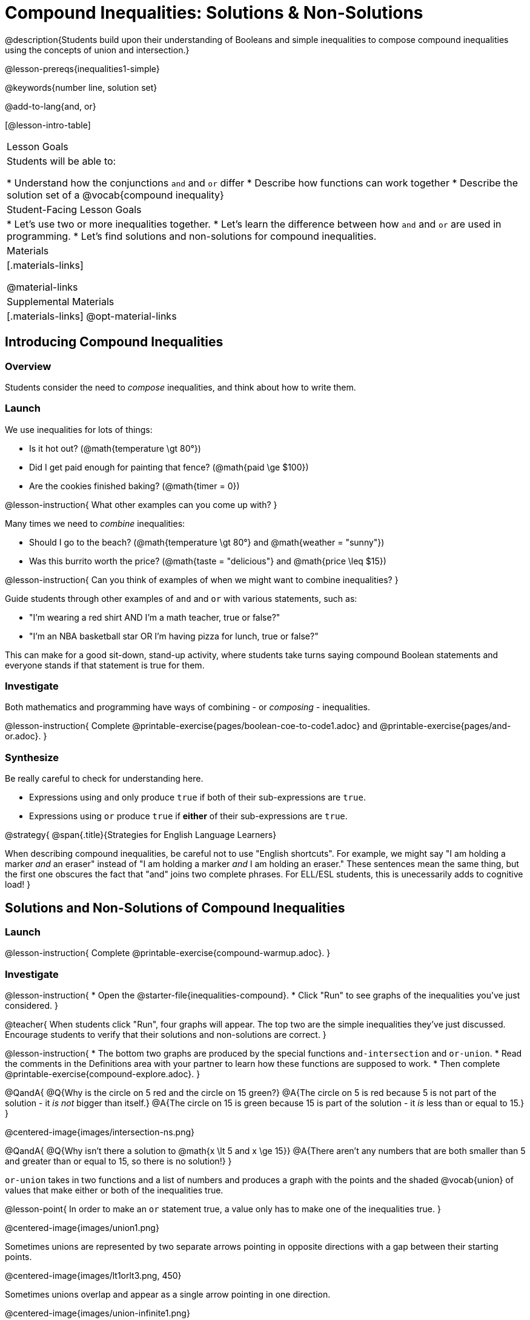 = Compound Inequalities: Solutions & Non-Solutions

@description{Students build upon their understanding of Booleans and simple inequalities to compose compound inequalities using the concepts of union and intersection.}

@lesson-prereqs{inequalities1-simple}

@keywords{number line, solution set}

@add-to-lang{and, or}

[@lesson-intro-table]
|===

| Lesson Goals
| Students will be able to:

* Understand how the conjunctions `and` and `or` differ
* Describe how functions can work together
* Describe the solution set of a @vocab{compound inequality}

| Student-Facing Lesson Goals
|
* Let's use two or more inequalities together. 
* Let's learn the difference between how `and` and `or` are used in programming.
* Let's find solutions and non-solutions for compound inequalities.
//* I can tell someone else how two or more @vocab{function}s work together

| Materials
|[.materials-links]


@material-links

| Supplemental Materials
|[.materials-links]
@opt-material-links
|===

== Introducing Compound Inequalities

=== Overview
Students consider the need to _compose_ inequalities, and think about how to write them.

=== Launch

We use inequalities for lots of things:

- Is it hot out? (@math{temperature \gt 80°})
- Did I get paid enough for painting that fence? (@math{paid \ge $100})
- Are the cookies finished baking? (@math{timer = 0})

@lesson-instruction{
What other examples can you come up with?
}

Many times we need to _combine_ inequalities:

- Should I go to the beach? (@math{temperature \gt 80°} and @math{weather = "sunny"})
- Was this burrito worth the price? (@math{taste = "delicious"} and @math{price \leq $15})

@lesson-instruction{
Can you think of examples of when we might want to combine inequalities?
}

Guide students through other examples of `and` and `or` with various statements, such as:

- "I'm wearing a red shirt AND I'm a math teacher, true or false?"
- "I'm an NBA basketball star OR I'm having pizza for lunch, true or false?"

This can make for a good sit-down, stand-up activity, where students take turns saying compound Boolean statements and everyone stands if that statement is true for them.

=== Investigate
Both mathematics and programming have ways of combining - or _composing_ - inequalities.

@lesson-instruction{
Complete @printable-exercise{pages/boolean-coe-to-code1.adoc} and @printable-exercise{pages/and-or.adoc}.
}

=== Synthesize
Be really careful to check for understanding here.

- Expressions using `and` only produce `true` if both of their sub-expressions are `true`.
- Expressions using `or` produce `true` if *either* of their sub-expressions are `true`.

@strategy{
@span{.title}{Strategies for English Language Learners}

When describing compound inequalities, be careful not to use "English shortcuts". For example, we might say "I am holding a marker _and_ an eraser" instead of "I am holding a marker _and_ I am holding an eraser." These sentences mean the same thing, but the first one obscures the fact that "and" joins two complete phrases. For ELL/ESL students, this is unecessarily adds to cognitive load!
}

== Solutions and Non-Solutions of Compound Inequalities

=== Launch

@lesson-instruction{
Complete @printable-exercise{compound-warmup.adoc}.
}


=== Investigate

@lesson-instruction{
* Open the @starter-file{inequalities-compound}.
* Click "Run" to see graphs of the inequalities you've just considered.
}

@teacher{
When students click "Run", four graphs will appear. The top two are the simple inequalities they've just discussed. Encourage students to verify that their solutions and non-solutions are correct. 
}

@lesson-instruction{
* The bottom two graphs are produced by the special functions `and-intersection` and `or-union`. 
* Read the comments in the Definitions area with your partner to learn how these functions are supposed to work.
* Then complete @printable-exercise{compound-explore.adoc}.
}

@QandA{
@Q{Why is the circle on 5 red and the circle on 15 green?}
@A{The circle on 5 is red because 5 is not part of the solution - it _is not_ bigger than itself.}
@A{The circle on 15 is green because 15 is part of the solution - it _is_ less than or equal to 15.}
}

@centered-image{images/intersection-ns.png}

@QandA{
@Q{Why isn't there a solution to @math{x \lt 5 and x \ge 15}}
@A{There aren't any numbers that are both smaller than 5 and greater than or equal to 15, so there is no solution!}
}

`or-union` takes in two functions and a list of numbers and produces a graph with the points and the shaded @vocab{union} of values that make either or both of the inequalities true.

@lesson-point{
In order to make an `or` statement true, a value only has to make one of the inequalities true. 
}

@centered-image{images/union1.png}

Sometimes unions are represented by two separate arrows pointing in opposite directions with a gap between their starting points.

@centered-image{images/lt1orlt3.png, 450}

Sometimes unions overlap and appear as a single arrow pointing in one direction.

@centered-image{images/union-infinite1.png}

Sometimes unions overlap and cover the entire number line!

@QandA{
@Q{Why is the whole graph of @math{x \gt 5 or x \le 15} shaded blue?}
@A{Because every number in the universe is either greater than 5 or less than or equal to 15, so there aren't any non-solutions!}
}

@teacher{Once students are familiar with the starter file, they are ready to use it as they practice identifying solutions and non-solutions for compound inequalities.}

@lesson-instruction{
- Turn to @printable-exercise{compound-inequality-solutions.adoc}.
- Explore the compound inequalities listed using the @starter-file{inequalities-compound}, identifying solutions and non-solutions for each.
}

Instead of defining two functions as simple inequalities, we can produce an inequality graph by defining one function to be a @vocab{compound inequality}!

In the following activity, we'll analyze inequality graphs and define a _single_ function that produces the graph.

@teacher{Walk students through the completed first example before they attempt to write this code on their own.}

@lesson-instruction{
- Turn to @printable-exercise{compound-inequality-functions.adoc}.
- Write code to describe the compound inequalities pictured.
}

@ifproglang{pyret}{@optional Try @opt-online-exercise{https://teacher.desmos.com/activitybuilder/custom/5fdf8618945cb549d457fb85, Matching Compound Inequality Functions and plots}
}
=== Synthesize
- How did the graphs of intersections and unions differ?

== Additional Exercises

- @opt-printable-exercise{pages/boolean-coe-to-code2.adoc}

